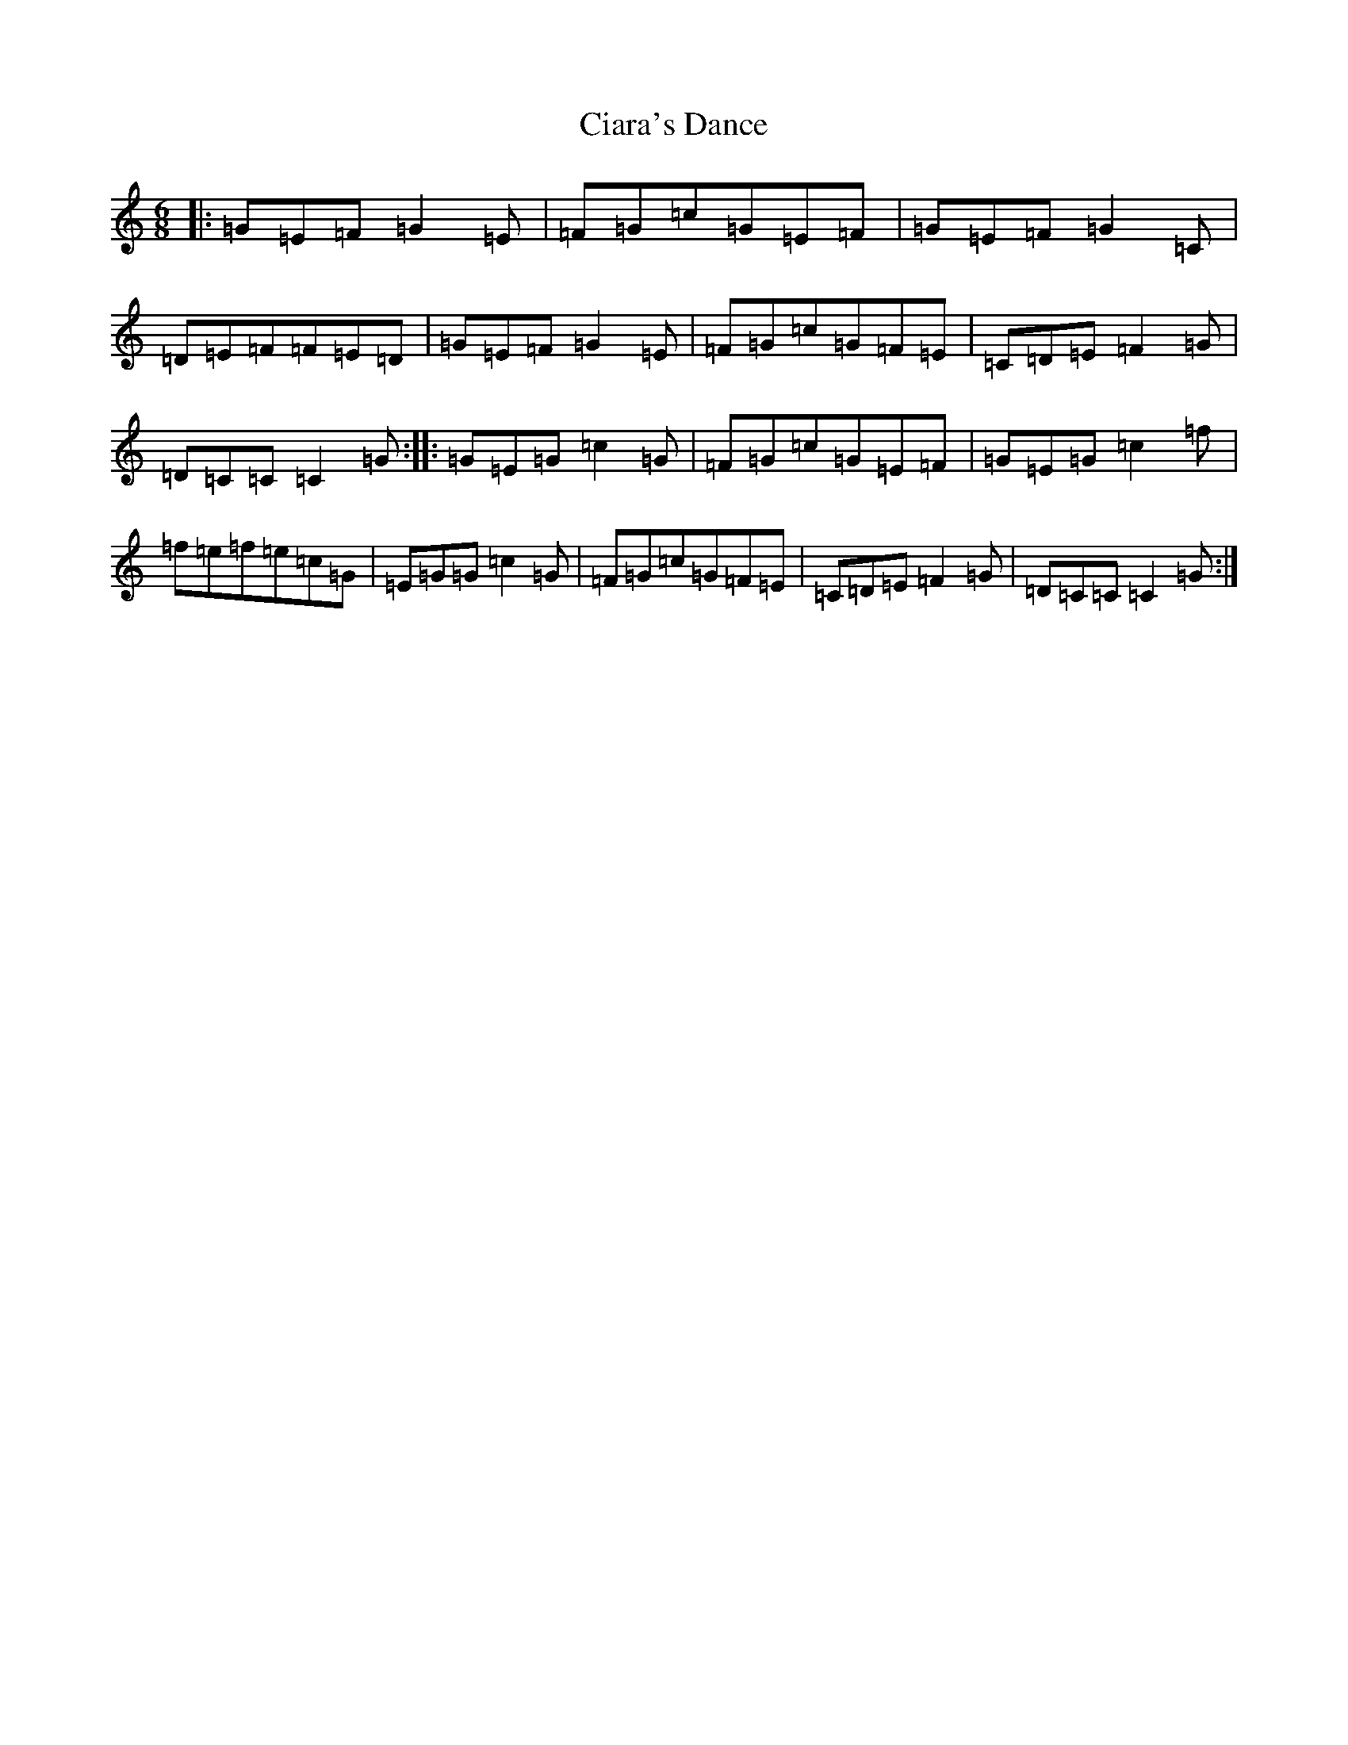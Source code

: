 X: 3699
T: Ciara's Dance
S: https://thesession.org/tunes/10427#setting10427
R: jig
M:6/8
L:1/8
K: C Major
|:=G=E=F=G2=E|=F=G=c=G=E=F|=G=E=F=G2=C|=D=E=F=F=E=D|=G=E=F=G2=E|=F=G=c=G=F=E|=C=D=E=F2=G|=D=C=C=C2=G:||:=G=E=G=c2=G|=F=G=c=G=E=F|=G=E=G=c2=f|=f=e=f=e=c=G|=E=G=G=c2=G|=F=G=c=G=F=E|=C=D=E=F2=G|=D=C=C=C2=G:|